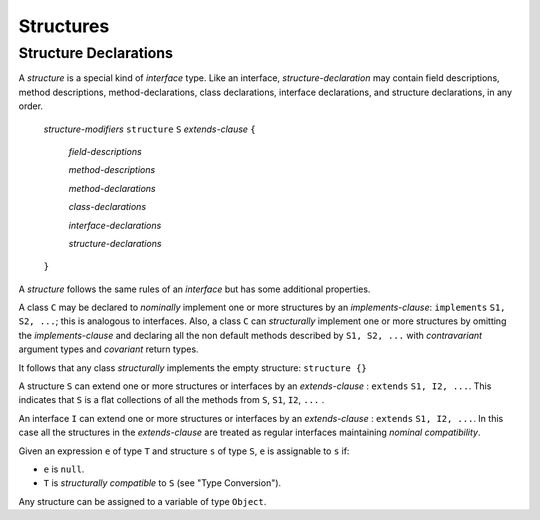 .. _structures:

**********
Structures
**********

.. index:: structures

Structure Declarations
======================

A *structure* is a special kind of *interface* type. Like an interface,
*structure-declaration* may contain field descriptions, method descriptions,
method-declarations, class declarations, interface declarations, and structure
declarations, in any order.


    *structure-modifiers* ``structure`` ``S`` *extends-clause* ``{``

        *field-descriptions*

        *method-descriptions*

        *method-declarations*

        *class-declarations*

        *interface-declarations*

        *structure-declarations*

    ``}``



A *structure* follows the same rules of an *interface* but has some additional
properties.

A class ``C`` may be declared to *nominally* implement one or more structures by
an *implements-clause*: ``implements`` ``S1, S2, ...``; this is analogous to
interfaces. Also, a class ``C`` can *structurally* implement one or more
structures by omitting the *implements-clause* and declaring all the non default
methods described by ``S1, S2, ...`` with *contravariant* argument types and
*covariant* return types.

It follows that any class *structurally* implements the empty structure:
``structure {}``

A structure ``S`` can extend one or more structures or interfaces by an
*extends-clause* : ``extends`` ``S1, I2, ...``. This indicates that ``S`` is
a flat collections of all the methods from ``S``, ``S1``, ``I2``, ``...`` .

An interface ``I`` can extend one or more structures or interfaces by an
*extends-clause* : ``extends`` ``S1, I2, ...``. In this case all the structures
in the *extends-clause* are treated as regular interfaces maintaining
*nominal compatibility*.

Given an expression ``e`` of type ``T`` and structure ``s`` of type ``S``, ``e``
is assignable to ``s`` if:

* ``e`` is ``null``.
* ``T`` is *structurally compatible* to ``S`` (see "Type Conversion").

Any structure can be assigned to a variable of type ``Object``.
